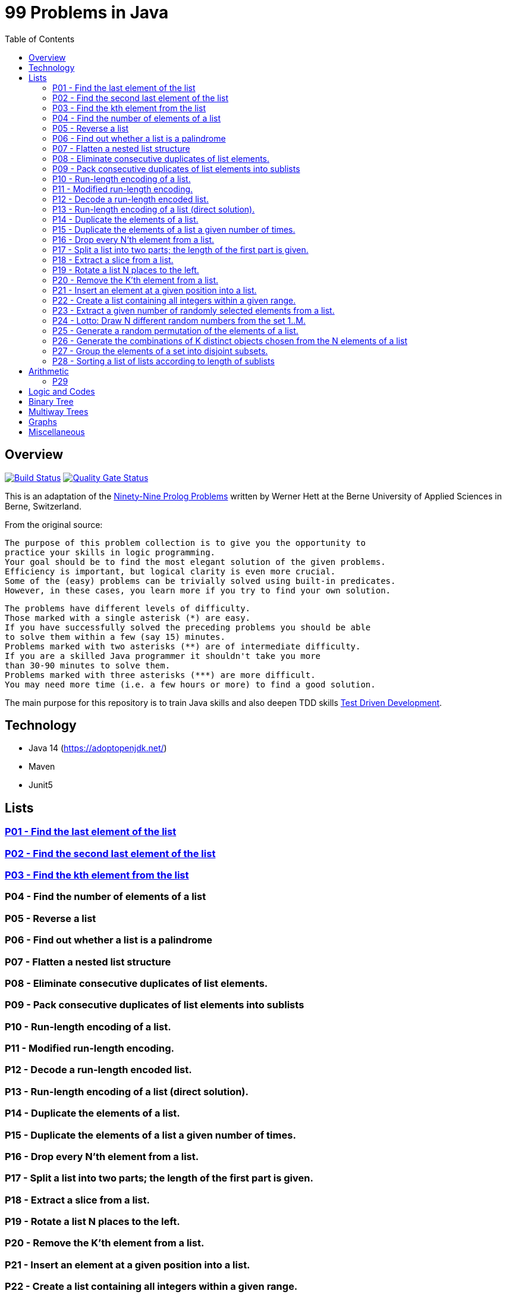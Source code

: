 = 99 Problems in Java
:toc:

== Overview

image:https://travis-ci.org/Mishco/99-problems.svg?branch=master["Build Status", link="https://travis-ci.org/Mishco/99-problems"] image:https://sonarcloud.io/api/project_badges/measure?project=Mishco_99-problems&metric=alert_status[Quality Gate Status, link="https://sonarcloud.io/dashboard?id=Mishco_99-problems"]

This is an adaptation of the link:https://sites.google.com/site/prologsite/prolog-problems[Ninety-Nine Prolog Problems] written by Werner Hett at the Berne University of Applied Sciences in Berne, Switzerland.

From the original source:

    The purpose of this problem collection is to give you the opportunity to
    practice your skills in logic programming.
    Your goal should be to find the most elegant solution of the given problems.
    Efficiency is important, but logical clarity is even more crucial.
    Some of the (easy) problems can be trivially solved using built-in predicates.
    However, in these cases, you learn more if you try to find your own solution.

    The problems have different levels of difficulty.
    Those marked with a single asterisk (*) are easy.
    If you have successfully solved the preceding problems you should be able
    to solve them within a few (say 15) minutes.
    Problems marked with two asterisks (**) are of intermediate difficulty.
    If you are a skilled Java programmer it shouldn't take you more
    than 30-90 minutes to solve them.
    Problems marked with three asterisks (***) are more difficult.
    You may need more time (i.e. a few hours or more) to find a good solution.

The main purpose for this repository is to train Java skills and also deepen TDD skills link:https://martinfowler.com/bliki/TestDrivenDevelopment.html[Test Driven Development].

== Technology

* Java 14 (https://adoptopenjdk.net/)
* Maven
* Junit5

== Lists

=== link:/src/main/java/lists/P01.java[P01 - Find the last element of the list]

=== link:/src/main/java/lists/P02.java[P02 - Find the second last element of the list]

=== link:/src/main/java/lists/P03.java[P03 - Find the kth element from the list]

=== P04 - Find the number of elements of a list
=== P05 - Reverse a list
=== P06 - Find out whether a list is a palindrome
=== P07 - Flatten a nested list structure
=== P08 - Eliminate consecutive duplicates of list elements.
=== P09 - Pack consecutive duplicates of list elements into sublists
=== P10 - Run-length encoding of a list.
=== P11 - Modified run-length encoding.
=== P12 - Decode a run-length encoded list.
=== P13 - Run-length encoding of a list (direct solution).
=== P14 - Duplicate the elements of a list.
=== P15 - Duplicate the elements of a list a given number of times.
=== P16 - Drop every N'th element from a list.
=== P17 - Split a list into two parts; the length of the first part is given.
=== P18 - Extract a slice from a list.
=== P19 - Rotate a list N places to the left.
=== P20 - Remove the K'th element from a list.
=== P21 - Insert an element at a given position into a list.
=== P22 - Create a list containing all integers within a given range.
=== P23 - Extract a given number of randomly selected elements from a list.
=== P24 - Lotto: Draw N different random numbers from the set 1..M.
=== P25 - Generate a random permutation of the elements of a list.
=== P26 - Generate the combinations of K distinct objects chosen from the N elements of a list
=== P27 - Group the elements of a set into disjoint subsets.
=== P28 - Sorting a list of lists according to length of sublists

== Arithmetic

=== P29

== Logic and Codes

== Binary Tree

== Multiway Trees

== Graphs

== Miscellaneous




